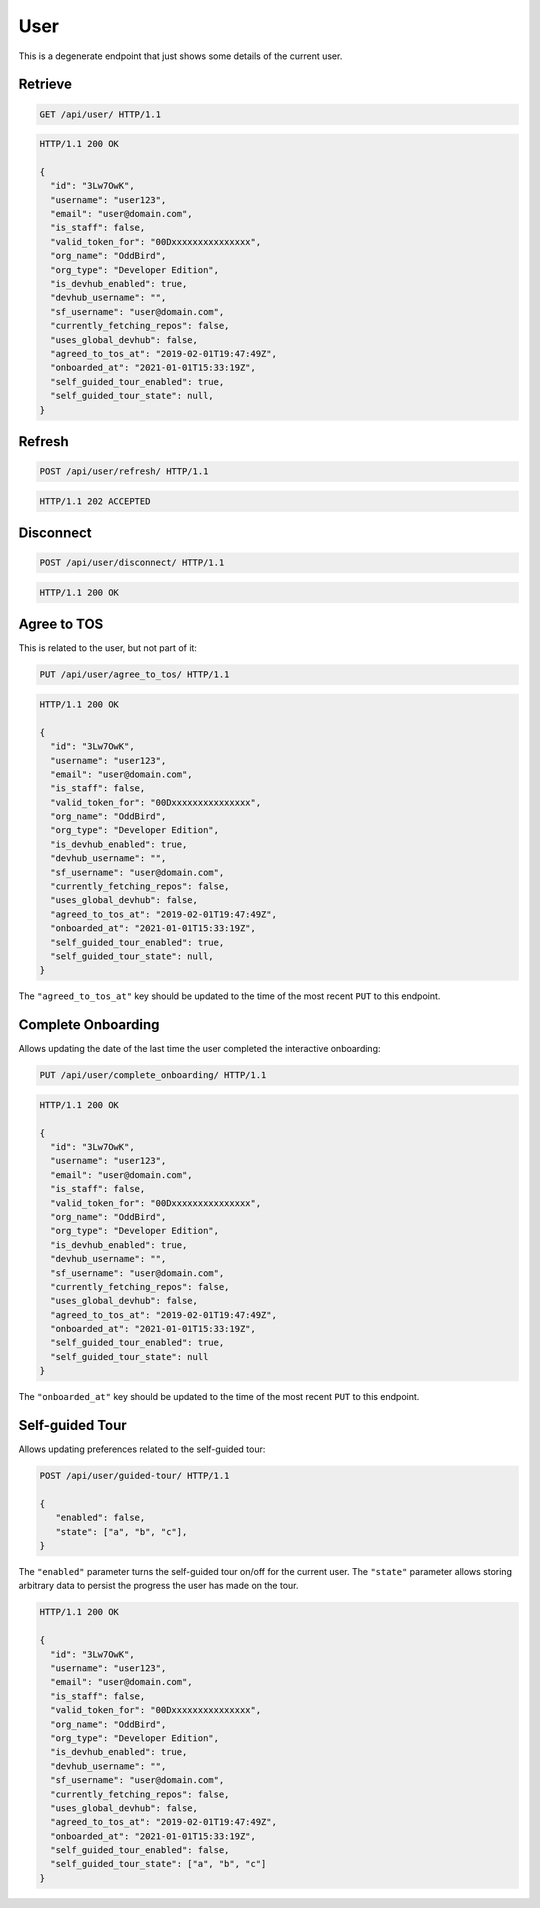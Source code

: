 ====
User
====

This is a degenerate endpoint that just shows some details of the current user.

Retrieve
--------

.. sourcecode:: http

   GET /api/user/ HTTP/1.1

.. sourcecode:: http

   HTTP/1.1 200 OK

   {
     "id": "3Lw7OwK",
     "username": "user123",
     "email": "user@domain.com",
     "is_staff": false,
     "valid_token_for": "00Dxxxxxxxxxxxxxxx",
     "org_name": "OddBird",
     "org_type": "Developer Edition",
     "is_devhub_enabled": true,
     "devhub_username": "",
     "sf_username": "user@domain.com",
     "currently_fetching_repos": false,
     "uses_global_devhub": false,
     "agreed_to_tos_at": "2019-02-01T19:47:49Z",
     "onboarded_at": "2021-01-01T15:33:19Z",
     "self_guided_tour_enabled": true,
     "self_guided_tour_state": null,
   }

Refresh
-------

.. sourcecode:: http

   POST /api/user/refresh/ HTTP/1.1

.. sourcecode:: http

   HTTP/1.1 202 ACCEPTED

Disconnect
----------

.. sourcecode:: http

   POST /api/user/disconnect/ HTTP/1.1

.. sourcecode:: http

   HTTP/1.1 200 OK

Agree to TOS
------------

This is related to the user, but not part of it:

.. sourcecode:: http

   PUT /api/user/agree_to_tos/ HTTP/1.1

.. sourcecode:: http

   HTTP/1.1 200 OK

   {
     "id": "3Lw7OwK",
     "username": "user123",
     "email": "user@domain.com",
     "is_staff": false,
     "valid_token_for": "00Dxxxxxxxxxxxxxxx",
     "org_name": "OddBird",
     "org_type": "Developer Edition",
     "is_devhub_enabled": true,
     "devhub_username": "",
     "sf_username": "user@domain.com",
     "currently_fetching_repos": false,
     "uses_global_devhub": false,
     "agreed_to_tos_at": "2019-02-01T19:47:49Z",
     "onboarded_at": "2021-01-01T15:33:19Z",
     "self_guided_tour_enabled": true,
     "self_guided_tour_state": null,
   }

The ``"agreed_to_tos_at"`` key should be updated to the time of the most
recent ``PUT`` to this endpoint.


Complete Onboarding
-------------------

Allows updating the date of the last time the user completed the interactive onboarding:

.. sourcecode:: http

   PUT /api/user/complete_onboarding/ HTTP/1.1

.. sourcecode:: http

   HTTP/1.1 200 OK

   {
     "id": "3Lw7OwK",
     "username": "user123",
     "email": "user@domain.com",
     "is_staff": false,
     "valid_token_for": "00Dxxxxxxxxxxxxxxx",
     "org_name": "OddBird",
     "org_type": "Developer Edition",
     "is_devhub_enabled": true,
     "devhub_username": "",
     "sf_username": "user@domain.com",
     "currently_fetching_repos": false,
     "uses_global_devhub": false,
     "agreed_to_tos_at": "2019-02-01T19:47:49Z",
     "onboarded_at": "2021-01-01T15:33:19Z",
     "self_guided_tour_enabled": true,
     "self_guided_tour_state": null
   }

The ``"onboarded_at"`` key should be updated to the time of the most
recent ``PUT`` to this endpoint.



Self-guided Tour
----------------

Allows updating preferences related to the self-guided tour:

.. sourcecode:: http

   POST /api/user/guided-tour/ HTTP/1.1

   {
      "enabled": false,
      "state": ["a", "b", "c"],
   }

The ``"enabled"`` parameter turns the self-guided tour on/off for the current
user. The ``"state"`` parameter allows storing arbitrary data to persist the
progress the user has made on the tour.

.. sourcecode:: http

   HTTP/1.1 200 OK

   {
     "id": "3Lw7OwK",
     "username": "user123",
     "email": "user@domain.com",
     "is_staff": false,
     "valid_token_for": "00Dxxxxxxxxxxxxxxx",
     "org_name": "OddBird",
     "org_type": "Developer Edition",
     "is_devhub_enabled": true,
     "devhub_username": "",
     "sf_username": "user@domain.com",
     "currently_fetching_repos": false,
     "uses_global_devhub": false,
     "agreed_to_tos_at": "2019-02-01T19:47:49Z",
     "onboarded_at": "2021-01-01T15:33:19Z",
     "self_guided_tour_enabled": false,
     "self_guided_tour_state": ["a", "b", "c"]
   }
